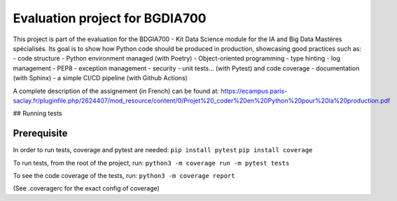Evaluation project for BGDIA700
===============================

This project is part of the evaluation for the BDGIA700 - Kit Data
Science module for the IA and Big Data Mastères spécialisés. Its goal is
to show how Python code should be produced in production, showcasing
good practices such as: - code structure - Python environment managed
(with Poetry) - Object-oriented programming - type hinting - log
management - PEP8 - exception management - security - unit tests… (with
Pytest) and code coverage - documentation (with Sphinx) - a simple CI/CD
pipeline (with Github Actions)

A complete description of the assignement (in French) can be found at:
https://ecampus.paris-saclay.fr/pluginfile.php/2624407/mod_resource/content/0/Projet%20_coder%20en%20Python%20pour%20la%20production.pdf

## Running tests

Prerequisite
~~~~~~~~~~~~

In order to run tests, coverage and pytest are needed:
``pip install pytest`` ``pip install coverage``

To run tests, from the root of the project, run:
``python3 -m coverage run -m pytest tests``

To see the code coverage of the tests, run:
``python3 -m coverage report``

(See .coveragerc for the exact config of coverage)
